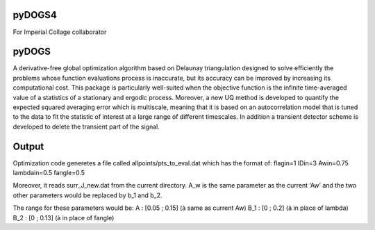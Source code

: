 =======
pyDOGS4
=======
For Imperial Collage collaborator

======
pyDOGS
======
A derivative-free global optimization algorithm based on Delaunay triangulation designed to solve efficiently the problems whose function evaluations process is inaccurate, but its accuracy can be improved by increasing its computational cost. This package is particularly well-suited when the objective function is the infinite time-averaged value of a statistics of a stationary and ergodic process. Moreover, a new UQ method is developed to quantify the expected squared averaging error which is multiscale, meaning that it is based on an autocorrelation model that is tuned to the data to fit the statistic of interest at a large range of different timescales. In addition a transient detector scheme is developed to delete the transient part of the signal.


======
Output
======
Optimization code generetes a file called allpoints/pts_to_eval.dat which has  the format of:
flagin=1
IDin=3
Awin=0.75
lambdain=0.5
fangle=0.5

Moreover, it reads surr_J_new.dat from the current directory.
A_w is the same parameter as the current ‘Aw’ and the two other parameters would be replaced by b_1 and b_2.
 
The range for these parameters would be:
A : [0.05 ; 0.15]  (à same as current Aw)
B_1 : [0 ; 0.2]      (à in place of lambda)
B_2 : [0 ; 0.13]   (à in place of fangle)
 
